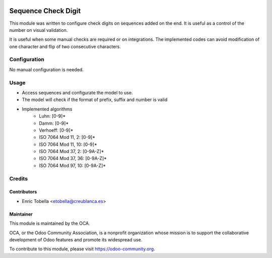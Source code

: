 .. image:: https://img.shields.io/badge/licence-LGPL--3-blue.svg
    :alt: License: LGPL-3

====================
Sequence Check Digit
====================

This module was written to configure check digits on sequences added on the end.
It is useful as a control of the number on visual validation.

It is useful when some manual checks are required or on integrations.
The implemented codes can avoid modification of one character and flip of
two consecutive characters.


Configuration
=============

No manual configuration is needed.

Usage
=====

* Access sequences and configurate the model to use.
* The model will check if the format of prefix, suffix and number is valid
* Implemented algorithms
    * Luhn: [0-9]*
    * Damm: [0-9]*
    * Verhoeff: [0-9]*
    * ISO 7064 Mod 11, 2: [0-9]*
    * ISO 7064 Mod 11, 10: [0-9]*
    * ISO 7064 Mod 37, 2: [0-9A-Z]*
    * ISO 7064 Mod 37, 36: [0-9A-Z]*
    * ISO 7064 Mod 97, 10: [0-9A-Z]*

Credits
=======

Contributors
------------

* Enric Tobella <etobella@creublanca.es>

Maintainer
----------

.. image:: https://odoo-community.org/logo.png
   :alt: Odoo Community Association
   :target: https://odoo-community.org

This module is maintained by the OCA.

OCA, or the Odoo Community Association, is a nonprofit organization whose
mission is to support the collaborative development of Odoo features and
promote its widespread use.

To contribute to this module, please visit https://odoo-community.org.
